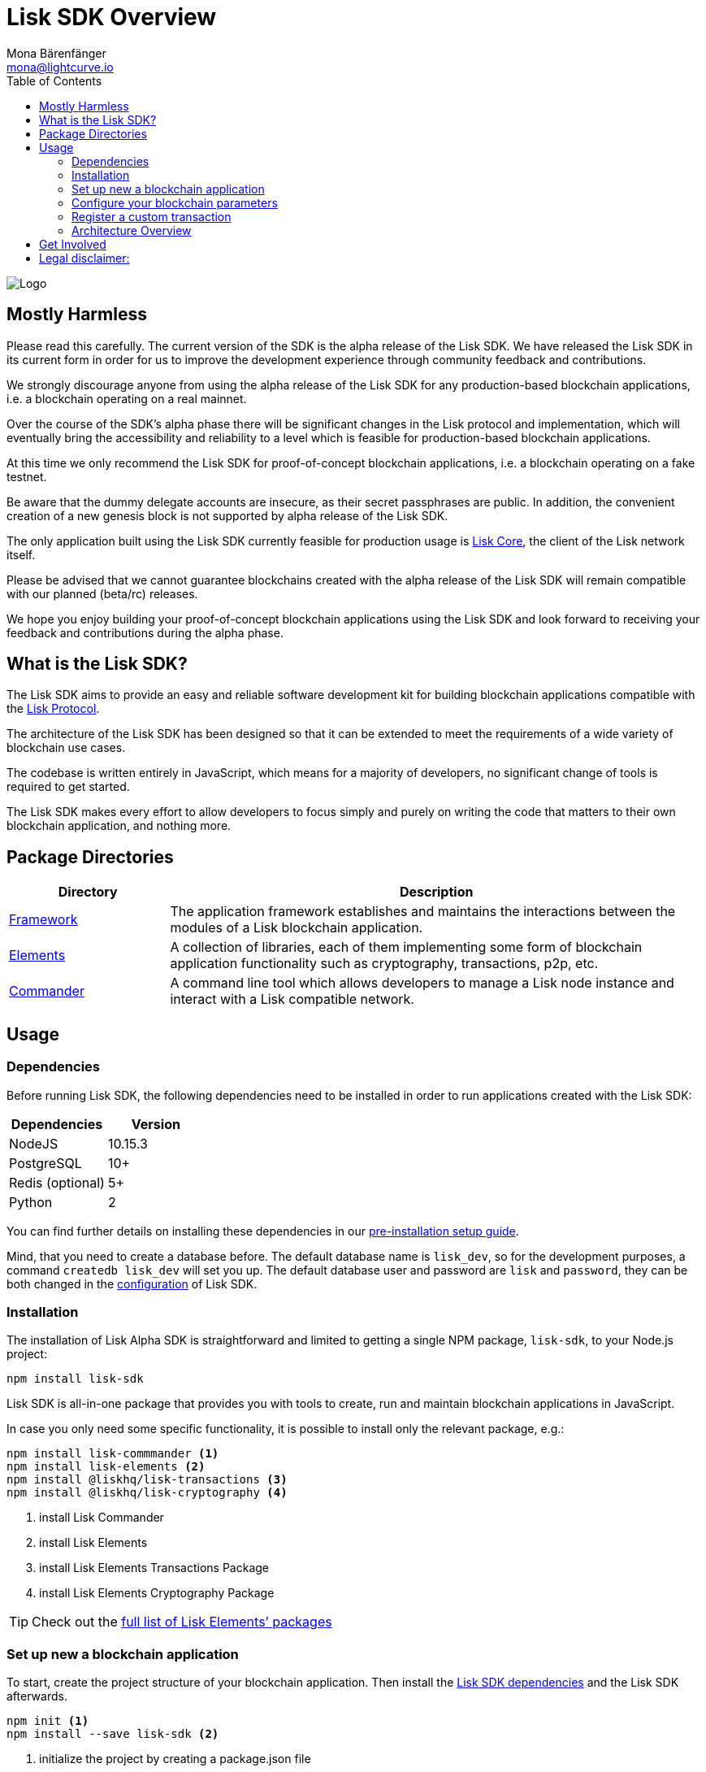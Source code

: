 = Lisk SDK Overview
Mona Bärenfänger <mona@lightcurve.io>
:toc:
:imagesdir: ../assets/images

image:banner_sdk.png[Logo]

== Mostly Harmless

Please read this carefully.
The current version of the SDK is the alpha release of the Lisk SDK.
We have released the Lisk SDK in its current form in order for us to improve the development experience through community feedback and contributions.

We strongly discourage anyone from using the alpha release of the Lisk SDK for any production-based blockchain applications, i.e. a blockchain operating on a real mainnet.

Over the course of the SDK’s alpha phase there will be significant changes in the Lisk protocol and implementation, which will eventually bring the accessibility and reliability to a level which is feasible for production-based blockchain applications.

At this time we only recommend the Lisk SDK for proof-of-concept blockchain applications, i.e. a blockchain operating on a fake testnet.

Be aware that the dummy delegate accounts are insecure, as their secret passphrases are public.
In addition, the convenient creation of a new genesis block is not supported by alpha release of the Lisk SDK.

The only application built using the Lisk SDK currently feasible for production usage is https://github.com/liskhq/lisk-core[Lisk Core], the client of the Lisk network itself.

Please be advised that we cannot guarantee blockchains created with the alpha release of the Lisk SDK will remain compatible with our planned (beta/rc) releases.

We hope you enjoy building your proof-of-concept blockchain applications using the Lisk SDK and look forward to receiving your feedback and contributions during the alpha phase.

== What is the Lisk SDK?

The Lisk SDK aims to provide an easy and reliable software development kit for building blockchain applications compatible with the xref:1.1@lisk-protocol::introduction.adoc[Lisk Protocol].

The architecture of the Lisk SDK has been designed so that it can be extended to meet the requirements of a wide variety of blockchain use cases.

The codebase is written entirely in JavaScript, which means for a majority of developers, no significant change of tools is required to get started.

The Lisk SDK makes every effort to allow developers to focus simply and purely on writing the code that matters to their own blockchain application, and nothing more.

== Package Directories

[width="100%",cols="23%,77%",options="header",]
|===
| Directory | Description
| xref:lisk-framework/index.adoc[Framework] | The application framework establishes and maintains the interactions between the modules of a Lisk blockchain application.

| xref:lisk-elements/index.adoc[Elements] | A collection of libraries, each of them implementing some form of blockchain application functionality such as cryptography, transactions, p2p, etc.

| xref:lisk-commander/index.adoc[Commander] | A command line tool which allows developers to manage a Lisk node instance and interact with a Lisk compatible network.
|===

== Usage

=== Dependencies

Before running Lisk SDK, the following dependencies need to be installed in order to run applications created with the Lisk SDK:

[options="header",]
|===
|Dependencies |Version
|NodeJS |10.15.3
|PostgreSQL |10+
|Redis (optional) |5+
|Python |2
|===

You can find further details on installing these dependencies in our xref:setup.adoc[pre-installation setup guide].

Mind, that you need to create a database before.
The default database name is `lisk_dev`, so for the development purposes, a command `createdb lisk_dev` will set you up.
The default database user and password are `lisk` and `password`, they can be both changed in the xref:configuration.adoc[configuration] of Lisk SDK.

=== Installation

The installation of Lisk Alpha SDK is straightforward and limited to getting a single NPM package, `lisk-sdk`, to your Node.js project:

[source,bash]
----
npm install lisk-sdk
----

Lisk SDK is all-in-one package that provides you with tools to create, run and maintain blockchain applications in JavaScript.

In case you only need some specific functionality, it is possible to install only the relevant package, e.g.:

[source,bash]
----
npm install lisk-commmander <1>
npm install lisk-elements <2>
npm install @liskhq/lisk-transactions <3>
npm install @liskhq/lisk-cryptography <4>
----

<1> install Lisk Commander
<2> install Lisk Elements
<3> install Lisk Elements Transactions Package
<4> install Lisk Elements Cryptography Package

TIP: Check out the xref:lisk-elements/packages.adoc[full list of Lisk Elements’ packages]

=== Set up new a blockchain application

To start, create the project structure of your blockchain application.
Then install the xref:setup.adoc[Lisk SDK dependencies] and the Lisk SDK afterwards.

[source,bash]
----
npm init <1>
npm install --save lisk-sdk <2>
----

<1> initialize the project by creating a package.json file
<2> install the lisk-sdk package as dependency of your project. Make sure you installed the dependencies of lisk-sdk beforehand

To create a blockchain application, you need to provide an entry point of your application (like `index.js`) and set-up your network by using the modules of Lisk SDK.

It is quite simple to have a working blockchain application, mirroring the configuration of the existing Lisk network.
This can be done by copying the following three lines of code to your `index.js`:

[source,js]
----
const { Application, genesisBlockDevnet, configDevnet} = require('lisk-sdk'); <1>

const app = new Application(genesisBlockDevnet, configDevnet); <2>

app.run() <3>
   .then(() => app.logger.info('App started...')) <4>
   .catch(error => { <5>
        console.error('Faced error in application', error);
        process.exit(1);
});
----

<1> require the lisk-sdk package.
<2> create a new application with default genesis block for a local devnet.
<3> start the application.
<4> code that is executed after the successful start of the application.
<5> code that is executed if the application start fails.

Now, save and close `index.js` and try to start your newly created blockchain application by running:

[source,bash]
----
node index.js | npx bunyan -o short
----

NOTE: `node index.js` will start the node, and `| npx bunyan -o short` will pretty-print the logs in the console.

This should start the application with the predefined defaultconfigurations, which will connect your app to a local devnet.
From this point, you can start to xref:configuration.adoc[configure] and customize the application further.

For more detailed explanations, check out the getting started sections for xref:1.2.0@lisk-start::build-blockchain-app.adoc[building blockchain applications] and the xref:1.2.0@lisk-start::tutorials.adoc[example applications], which describe the process of creating a blockchain application step-by-step.

=== Configure your blockchain parameters

You can also define your blockchain application parameters such as `BLOCK_TIME`, `EPOCH_TIME`, `MAX_TRANSACTIONS_PER_BLOCK` and more with an optional configurations object.

[source,js]
----
const app = new Application(genesisBlockDevnet, {
    app: {
        label: 'my-blockchain-application',
        minVersion: '0.0.2',
        version: '2.3.4',
        protocolVersion: '4.1',
        genesisConfig: {
            EPOCH_TIME: new Date(Date.UTC(2016, 4, 24, 17, 0, 0, 0)).toISOString(),
            BLOCK_TIME: 10,
            MAX_TRANSACTIONS_PER_BLOCK: 25,
        },
        ...
});
----

See the xref:configuration.adoc[complete list of configuration options].

=== Register a custom transaction

You can xref:customize.adoc[define your own transaction types] with Lisk-SDK.
This is where the custom logic for your blockchain application lives.

Add your custom transaction type to your blockchain application by registering it to the application instance:

[source,js]
----
const { Application, genesisBlockDevnet, configDevnet } = require('lisk-sdk');

const MyTransaction = require('./my_transaction'); <1>

const app = new Application(genesisBlockDevnet, configDevnet);

app.registerTransaction(MyTransaction); <2>

app
    .run()
    .then(() => app.logger.info('App started...'))
    .catch(error => {
        console.error('Faced error in application', error);
        process.exit(1);
    });
----

<1> Require the custom trasnaction.
<2> Register the custom transaction with the application.

For information on creating your own custom transaction, see the xref:customize.adoc[customize] page or xref:1.2.0@lisk-start::tutorials.adoc[follow the tutorials].

=== Architecture Overview

The Lisk SDK operates on the NodeJS runtime and consists primarily of an application framework (xref:lisk-framework/index.adoc[Lisk Framework]), a collection of libraries providing blockchain application functionalities (xref:lisk-elements/index.adoc[Lisk Elements]), and a powerful Command Line Interface (xref:lisk-commander/index.adoc[Lisk Commander]) which allows developers to manage a Lisk node instance and interact with a Lisk compatible network.

The diagram below provides a high-level overview of the architecture:

image:diagram_sdk.png[Diagram]

== Get Involved

[options="header",]
|===
|How |Where

| Introduce yourself to our community |https://discord.gg/GA9DZmt[Lisk Discord]

|Report a bug |https://github.com/LiskHQ/lisk/issues/new[Open a new issue on GitHub]

|Report a security issue |https://blog.lisk.io/announcing-lisk-bug-bounty-program-5895bdd46ed4[View Bug Bounty Program]

|Discuss technical research |https://research.lisk.io[Research Forum]

|Build with Lisk |https://github.com/LiskHQ/lisk/fork[Create a fork on GitHub]
|===

== Legal disclaimer:

By using the Alpha release of the Lisk SDK, you acknowledge and agree that you have an adequate understanding of the risks associated with the use of the Alpha release of the Lisk SDK and that it is provided on an "as is" and "as available" basis, without any representations or warranties of any kind.
To the fullest extent permitted by law, in no event shall the Lisk Foundation or other parties involved in the development of the Alpha release of the Lisk SDK have any liability whatsoever to any person for any direct or indirect loss, liability, cost, claim, expense or damage of any kind, whether in contract or in tort, including negligence, or otherwise, arising out of or related to the use of all or part of the Alpha release of the Lisk SDK.
